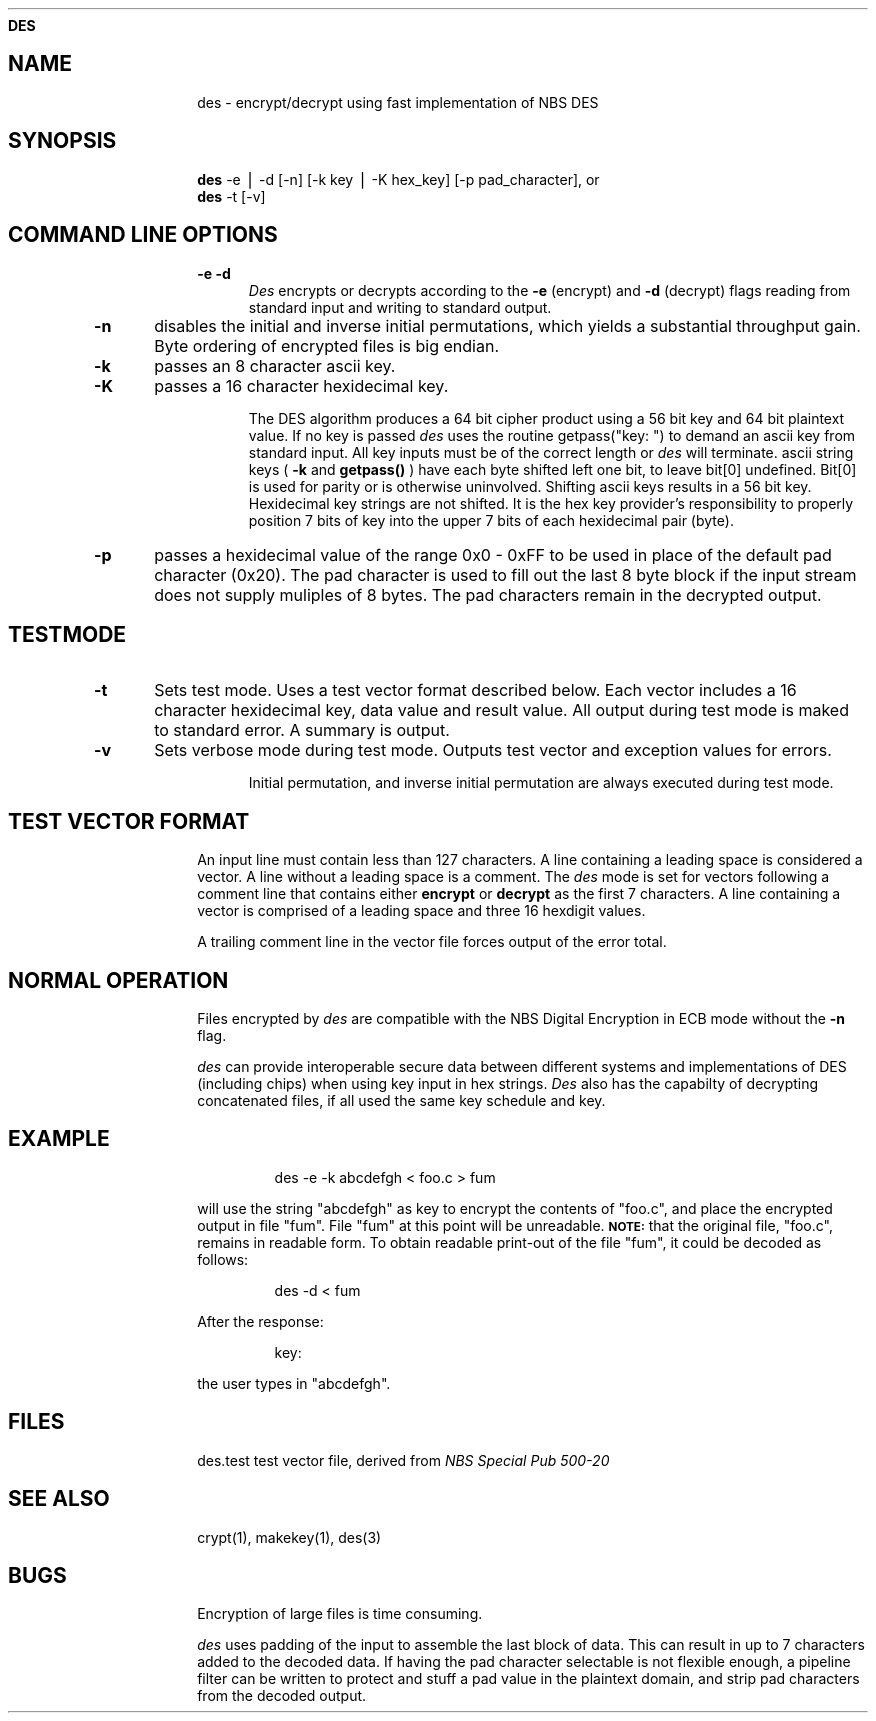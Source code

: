 .ds ]T 14 Mar 91
.ds CP \s-2\(co\f3 Copyright 1991 by David G. Koontz\f1\s+2
.de}F
.ev1
.}E
.if\\n()s 'sp |\\n(.pu-1v-1p
.if\\n()t 'sp |\\n(.pu-3v
.ifn 'sp |\\n(.pu-4v
.ifn .tl Page %\\*(]T
.if\\n()s .tl - % -
.if\\n()t \{.if o .tl Page %\\*(CP\\*(]T
.ife .tl \\*(]T\\*(CPPage % \}
'bp
.ev
..
.de}C
..
.po 1.0i
.nrIN 0.5i
.nr)S 12
.TH \f3DES 1 "" "\s+1\f6/dev/ktz\f1\s-1"
.SH \f3NAME
des \- encrypt/decrypt using fast implementation of NBS DES
.SH \f3SYNOPSIS
.B des
-e \|\(bv \|-d  [-n]  [-k key \|\(bv \|-K hex_key] [-p pad_character], or
.br
.B des
-t [-v]
.tr ~
.SH \f3COMMAND LINE OPTIONS
.IP \f3-e~-d  5
.tr
.I Des\^
encrypts or decrypts according to the
.B -e 
(encrypt) and 
.B -d 
(decrypt) flags reading from standard input and writing to standard output.
.RE
.IP \f3-n 5
disables the initial and inverse initial permutations, which yields
a substantial throughput gain.  Byte ordering of encrypted files is big
endian.
.RE
.IP \f3-k 5
passes an 8 character ascii key.
..RE
.IP \f3-K 5
passes a 16 character hexidecimal key.  
.sp
The DES algorithm
produces a 64 bit cipher product using a 56 bit key and 64 bit plaintext value.
If no key is passed 
.I des\^
uses the routine getpass("key: ") to 
demand an ascii key from standard input.  All key inputs must be of
the correct length or 
.I des\^ 
will  terminate.  ascii string keys (
.B -k 
and
.B getpass()
) have each byte shifted left one bit, to leave bit[0] undefined.  Bit[0] is
used for parity or is otherwise uninvolved.  Shifting ascii keys
results in a 56 bit key.  Hexidecimal key strings are not shifted.  It is the
hex key provider's responsibility to properly position 7 bits of key into the
upper 7 bits of each hexidecimal pair (byte).
.RE 
.IP \f3-p 5
passes a hexidecimal value of the range 0x0 - 0xFF to be used in place
of the default pad character (0x20).
The pad character is used to fill out the last 8 byte block if the input
stream does not supply muliples of 8 bytes.  The pad characters remain in
the decrypted output.
.RE 
.SH \f3TESTMODE
.IP \f3-t 5
Sets test mode.  Uses a test vector format described below.  Each vector
includes a 16 character hexidecimal key, data value and result value.
All output during test mode is maked to standard error.  A summary is output.
.RE
.IP \f3-v 5
Sets verbose mode during test mode.  Outputs test vector and exception values
for errors.
.sp
Initial permutation, and inverse initial permutation are always executed during
test mode.
.RE
.SH \f3TEST VECTOR FORMAT
 An input line must contain less than 127 characters.  A line containing
a leading space is considered a vector.  A line without a leading
space is a comment.  The 
.I des\^
mode is set for vectors following a comment line that contains either
.B encrypt
or
.B decrypt
as the first 7 characters.
A line containing a vector is comprised
of a leading space and three 16 hexdigit values.
.PP
A trailing comment line in the vector file forces output of the error
total.
.SH \f3NORMAL OPERATION
Files encrypted by
.I des\^
are compatible with the NBS Digital Encryption in ECB mode without the
.B -n
flag.
.PP
.I des\^
can provide interoperable secure data between different systems and 
implementations of DES (including chips) when using key input in hex strings.
.I Des\^ 
also has the capabilty of decrypting concatenated files, if
all used the same key schedule and key.
.SH \f3EXAMPLE
.IP
des -e -k abcdefgh < foo.c > fum
.PP
will use the string "abcdefgh" as key
to encrypt the contents of "foo.c", and place the encrypted
output in file "fum".  File "fum" at this point will be unreadable.
.SM \f3NOTE:\f1 
that the original file, "foo.c", remains in readable form.
To obtain readable print-out of the file "fum", it
could be decoded as follows:
.IP
des -d < fum
.PP
After the response:
.IP
key:
.PP
the user types in "abcdefgh".
.SH \f3FILES
.tr *
.ta \w'des.test******\ \ \ \ 'u
des.test	test vector file, derived from \f2NBS Special Pub 500-20\f1
.br
.tr
.DT
.SH \f3SEE ALSO
crypt(1),
makekey(1),
des(3)
.SH \f3BUGS
Encryption of large files is time consuming.
.PP
.I des\^
uses padding of the input to assemble the last block of data.  This can
result in up to 7 characters added to the decoded data.  If having the pad
character selectable is not flexible enough, a pipeline filter can be written
to protect and stuff a pad value in the plaintext domain, and strip pad
characters from the decoded output.
.br
